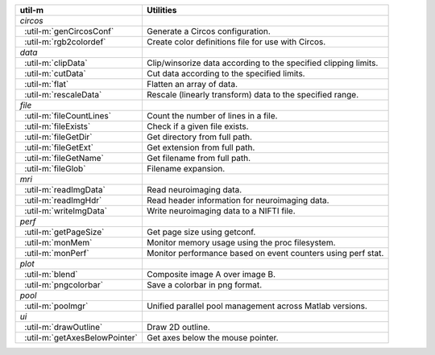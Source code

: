 .. |_| unicode:: 0xA0 0xA0
   :trim:

+-----------------------------------+-----------------------------------------------------------------+
| util-m                            | Utilities                                                       |
+===================================+=================================================================+
| *circos*                          |                                                                 |
+-----------------------------------+-----------------------------------------------------------------+
| |_| :util-m:`genCircosConf`       | Generate a Circos configuration.                                |
+-----------------------------------+-----------------------------------------------------------------+
| |_| :util-m:`rgb2colordef`        | Create color definitions file for use with Circos.              |
+-----------------------------------+-----------------------------------------------------------------+
| *data*                            |                                                                 |
+-----------------------------------+-----------------------------------------------------------------+
| |_| :util-m:`clipData`            | Clip/winsorize data according to the specified clipping limits. |
+-----------------------------------+-----------------------------------------------------------------+
| |_| :util-m:`cutData`             | Cut data according to the specified limits.                     |
+-----------------------------------+-----------------------------------------------------------------+
| |_| :util-m:`flat`                | Flatten an array of data.                                       |
+-----------------------------------+-----------------------------------------------------------------+
| |_| :util-m:`rescaleData`         | Rescale (linearly transform) data to the specified range.       |
+-----------------------------------+-----------------------------------------------------------------+
| *file*                            |                                                                 |
+-----------------------------------+-----------------------------------------------------------------+
| |_| :util-m:`fileCountLines`      | Count the number of lines in a file.                            |
+-----------------------------------+-----------------------------------------------------------------+
| |_| :util-m:`fileExists`          | Check if a given file exists.                                   |
+-----------------------------------+-----------------------------------------------------------------+
| |_| :util-m:`fileGetDir`          | Get directory from full path.                                   |
+-----------------------------------+-----------------------------------------------------------------+
| |_| :util-m:`fileGetExt`          | Get extension from full path.                                   |
+-----------------------------------+-----------------------------------------------------------------+
| |_| :util-m:`fileGetName`         | Get filename from full path.                                    |
+-----------------------------------+-----------------------------------------------------------------+
| |_| :util-m:`fileGlob`            | Filename expansion.                                             |
+-----------------------------------+-----------------------------------------------------------------+
| *mri*                             |                                                                 |
+-----------------------------------+-----------------------------------------------------------------+
| |_| :util-m:`readImgData`         | Read neuroimaging data.                                         |
+-----------------------------------+-----------------------------------------------------------------+
| |_| :util-m:`readImgHdr`          | Read header information for neuroimaging data.                  |
+-----------------------------------+-----------------------------------------------------------------+
| |_| :util-m:`writeImgData`        | Write neuroimaging data to a NIFTI file.                        |
+-----------------------------------+-----------------------------------------------------------------+
| *perf*                            |                                                                 |
+-----------------------------------+-----------------------------------------------------------------+
| |_| :util-m:`getPageSize`         | Get page size using getconf.                                    |
+-----------------------------------+-----------------------------------------------------------------+
| |_| :util-m:`monMem`              | Monitor memory usage using the proc filesystem.                 |
+-----------------------------------+-----------------------------------------------------------------+
| |_| :util-m:`monPerf`             | Monitor performance based on event counters using perf stat.    |
+-----------------------------------+-----------------------------------------------------------------+
| *plot*                            |                                                                 |
+-----------------------------------+-----------------------------------------------------------------+
| |_| :util-m:`blend`               | Composite image A over image B.                                 |
+-----------------------------------+-----------------------------------------------------------------+
| |_| :util-m:`pngcolorbar`         | Save a colorbar in png format.                                  |
+-----------------------------------+-----------------------------------------------------------------+
| *pool*                            |                                                                 |
+-----------------------------------+-----------------------------------------------------------------+
| |_| :util-m:`poolmgr`             | Unified parallel pool management across Matlab versions.        |
+-----------------------------------+-----------------------------------------------------------------+
| *ui*                              |                                                                 |
+-----------------------------------+-----------------------------------------------------------------+
| |_| :util-m:`drawOutline`         | Draw 2D outline.                                                |
+-----------------------------------+-----------------------------------------------------------------+
| |_| :util-m:`getAxesBelowPointer` | Get axes below the mouse pointer.                               |
+-----------------------------------+-----------------------------------------------------------------+
